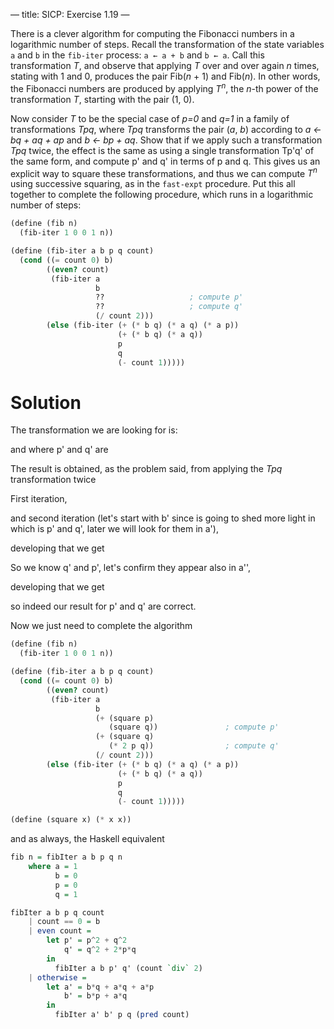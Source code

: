 ---
title: SICP: Exercise 1.19
---

There is a clever algorithm for computing the Fibonacci numbers in a logarithmic number of steps. Recall the transformation of the state variables =a= and =b= in the =fib-iter= process: =a ← a + b= and =b ← a=. Call this transformation /T/, and observe that applying /T/ over and over again /n/ times, stating with 1 and 0, produces the pair Fib(/n/ + 1) and Fib(/n/). In other words, the Fibonacci numbers are produced by applying /T^n/, the /n/-th power of the transformation /T/, starting with the pair (1, 0).

Now consider /T/ to be the special case of /p=0/ and /q=1/ in a family of transformations /Tpq/, where /Tpq/ transforms the pair (/a/, /b/) according to /a ← bq + aq + ap/ and /b ← bp + aq/. Show that if we apply such a transformation /Tpq/ twice, the effect is the same as using a single transformation Tp'q' of the same form, and compute p' and q' in terms of p and q.
This gives us an explicit way to square these transformations, and thus we can compute /T^n/ using successive squaring, as in the =fast-expt= procedure. Put this all together to complete the following procedure, which runs in a logarithmic number of steps:

#+BEGIN_SRC scheme
  (define (fib n)
    (fib-iter 1 0 0 1 n))

  (define (fib-iter a b p q count)
    (cond ((= count 0) b)
          ((even? count)
           (fib-iter a
                     b
                     ??                   ; compute p'
                     ??                   ; compute q'
                     (/ count 2)))
          (else (fib-iter (+ (* b q) (* a q) (* a p))
                          (+ (* b q) (* a q))
                          p
                          q
                          (- count 1)))))
#+END_SRC

* Solution

The transformation we are looking for is:

\begin{equation}
T_{p'q'} \begin{cases} a \leftarrow bq' + aq' + ap' \\
b \leftarrow bp' + aq' \end{cases}
\end{equation}

and where p' and q' are

\begin{equation}
p' = p^2 + q^2 \\
q' = q^2 + 2pq
\end{equation}

The result is obtained, as the problem said, from applying the /Tpq/ transformation twice

First iteration,

\begin{equation}
a' = bq + aq + ap \\
b' = bp + aq
\end{equation}

and second iteration (let's start with b' since is going to shed more light in which is p' and q', later we will look for them in a'),

\begin{equation}
b'' = b'p + a'q \\
\end{equation}

developing that we get
\begin{equation}
b'p + a'q =\\
(bp + aq)p + (bq + aq + ap)q =\\
bp^2 + apq + bq^2 + aq^2 + apq =\\
2apq + bp^2 + bq^2 + aq^2 =\\
b(p^2 + q^2) + a(q^2 + 2pq) =\\
bq' + ap'
\end{equation}

So we know q' and p', let's confirm they appear also in a'',

\begin{equation}
a'' = b'q + a'q + a'p
\end{equation}

developing that we get

\begin{equation}
b'q + a'q + a'p =\\
(bp + aq)q + (bq + aq + ap)q + (bq + aq + ap)p =\\
bpq + aq^2 + bq^2 + aq^2 + apq + bpq + apq + ap^2 =\\
2bpq + bq^2 + aq^2 + 2apq + aq^2 + ap^2 =\\
b(q^2 + 2pq) + a(q^2 + 2pq) + a(p^2 + q^2) =\\
bq' + aq' + ap'
\end{equation}

so indeed our result for p' and q' are correct.

Now we just need to complete the algorithm

#+BEGIN_SRC scheme
  (define (fib n)
    (fib-iter 1 0 0 1 n))

  (define (fib-iter a b p q count)
    (cond ((= count 0) b)
          ((even? count)
           (fib-iter a
                     b
                     (+ (square p)
                        (square q))               ; compute p'
                     (+ (square q)
                        (* 2 p q))                ; compute q'
                     (/ count 2)))
          (else (fib-iter (+ (* b q) (* a q) (* a p))
                          (+ (* b q) (* a q))
                          p
                          q
                          (- count 1)))))

  (define (square x) (* x x))
#+END_SRC

and as always, the Haskell equivalent

#+BEGIN_SRC haskell
  fib n = fibIter a b p q n
      where a = 1
            b = 0
            p = 0
            q = 1

  fibIter a b p q count
      | count == 0 = b
      | even count =
          let p' = p^2 + q^2
              q' = q^2 + 2*p*q
          in
            fibIter a b p' q' (count `div` 2)
      | otherwise =
          let a' = b*q + a*q + a*p
              b' = b*p + a*q
          in
            fibIter a' b' p q (pred count)
#+END_SRC
